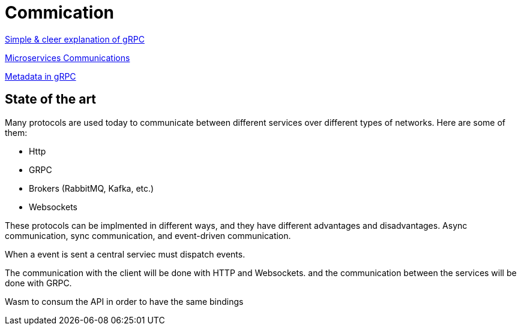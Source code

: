 = Commication

link:https://adityagoel123.medium.com/introduction-to-grpcs-d6010241c5[Simple & cleer explanation of gRPC]

link:https://medium.com/design-microservices-architecture-with-patterns/microservices-communications-f319f8d76b71[Microservices Communications]

link:https://grpc.io/docs/guides/metadata/#be-aware[Metadata in gRPC]

== State of the art

Many protocols are used today to communicate between different services over different types of networks. Here are some of them:

* Http
* GRPC
* Brokers (RabbitMQ, Kafka, etc.)
* Websockets

These protocols can be implmented in different ways, and they have different advantages and disadvantages. Async communication, sync communication, and event-driven communication.

When a event is sent a central serviec must dispatch events.

The communication with the client will be done with HTTP and Websockets.
and the communication between the services will be done with GRPC.

Wasm to consum the API in order to have the same bindings